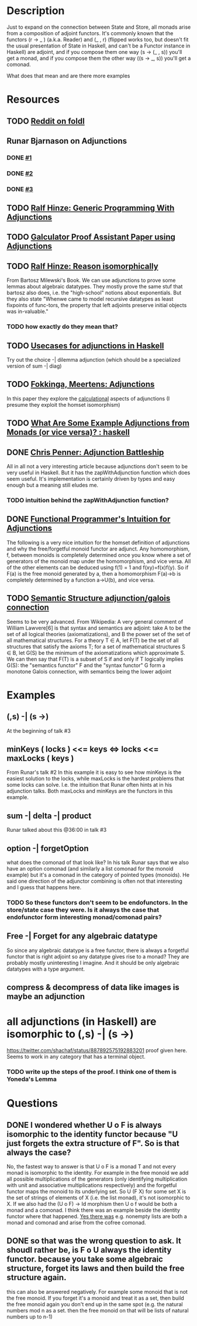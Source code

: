 * Description
Just to expand on the connection between State and Store, all monads arise from a composition of adjoint functors. It's commonly known that the functors (r -> _ ) (a.k.a. Reader) and (_ , r) (flipped works too, but doesn't fit the usual presentation of State in Haskell, and can't be a Functor instance in Haskell) are adjoint, and if you compose them one way (s -> (_ , s)) you'll get a monad, and if you compose them the other way ((s -> _, s)) you'll get a comonad.

What does that mean and are there more examples
* Resources
** TODO [[https://www.reddit.com/r/haskell/comments/eoajf1/adjunctions_in_the_wild_foldl/][Reddit on foldl]]
** Runar Bjarnason on Adjunctions
*** DONE [[https://www.youtube.com/watch?v=f-kdpR0BPqo][#1]]
*** DONE [[https://www.youtube.com/watch?v=BLk4DlNZkL8][#2]]
*** DONE [[https://www.youtube.com/watch?v=TNtntlVo4LY][#3]]
** TODO [[http://www.cs.ox.ac.uk/ralf.hinze/LN.pdf][Ralf Hinze: Generic Programming With Adjunctions]]
** TODO [[https://haslab.uminho.pt/pfsilva/publications/galculator-functional-prototype-galois-connection-based-proof-assistant][Galculator Proof Assistant Paper using Adjunctions]]
** TODO [[http://www.cs.ox.ac.uk/ralf.hinze/publications/WGP10.pdf][Ralf Hinze: Reason isomorphically]]
From Bartosz Milewski's Book. We can use adjunctions to prove some lemmas about algebraic datatypes. They mostly prove the same stuf that bartosz also does, i.e. the "high-school" notions about exponentials.
But they also state "Whenwe came to model recursive datatypes as least fixpoints of func-tors, the property that left adjoints preserve initial objects was in-valuable."
*** TODO how exactly do they mean that?
** TODO [[https://stackoverflow.com/a/56704938/12035298][Usecases for adjunctions in Haskell]]
Try out the choice -| dilemma adjunction (which should be a specialized version of sum -| diag)
** TODO [[https://ris.utwente.nl/ws/portalfiles/portal/6769987/db-utwente-406143E9.pdf][Fokkinga, Meertens: Adjunctions]]
In this paper they explore the _calculational_ aspects of adjunctions (I presume they exploit the homset isomorphism)
** TODO [[https://old.reddit.com/r/haskell/comments/4zvyiv/what_are_some_example_adjunctions_from_monads_or/][What Are Some Example Adjunctions from Monads (or vice versa)? : haskell]]
** DONE [[file:playground/src/adjunctions.lhs::Today we'll be looking into Kmett's][Chris Penner: Adjunction Battleship]]
All in all not a very interesting article because adjunctions don't seem to be very useful in Haskell. But it has the zapWithAdjunction function which does seem useful. It's implementation is certainly driven by types and easy enough but a meaning still eludes me.
*** TODO intuition behind the zapWithAdjunction function?
** DONE [[https://mail.haskell.org/pipermail/haskell-cafe/2008-March/040203.html][Functional Programmer's Intuition for Adjunctions]]
The following is a very nice intuition for the homset definition of adjunctions and why the free/forgetful monoid functor are adjunct.
Any homomorphism, f, between monoids is completely determined once you
know where a set of generators of the monoid map under the
homomorphism, and vice versa. All of the other elements can be deduced
using f(1) = 1 and f(xy)=f(x)f(y). So if F(a) is the free monoid
generated by a, then a homomorphism F(a)->b is completely determined
by a function a->U(b), and vice versa.
** TODO [[http://www.logicmatters.net/resources/pdfs/Galois.pdf][Semantic Structure adjunction/galois connection]]
Seems to be very advanced.
From Wikipedia: A very general comment of William Lawvere[6] is that syntax and semantics are adjoint: take A to be the set of all logical theories (axiomatizations), and B the power set of the set of all mathematical structures. For a theory T ∈ A, let F(T) be the set of all structures that satisfy the axioms T; for a set of mathematical structures S ∈ B, let G(S) be the minimum of the axiomatizations which approximate S. We can then say that F(T) is a subset of S if and only if T logically implies G(S): the "semantics functor" F and the "syntax functor" G form a monotone Galois connection, with semantics being the lower adjoint

* Examples
** (,s) -| (s ->)
At the beginning of talk #3
** minKeys ( locks ) <<= keys <=> locks <<= maxLocks ( keys )
From Runar's talk #2
In this example it is easy to see how minKeys is the easiest solution to the locks, while maxLocks is the hardest problems that some locks can solve. I.e. the intuition that Runar often hints at in his adjunction talks.
Both maxLocks and minKeys are the functors in this example.
** sum -| delta -| product
Runar talked about this @36:00 in talk #3
** option -| forgetOption
what does the comonad of that look like? In his talk Runar says that we also have an option comonad (and similarly a list comonad for the monoid example) but it's a comonad in the category of pointed types (monoids). He said one direction of the adjunctor combining is often not that interesting and I guess     that happens here.
*** TODO So these functors don't seem to be endofunctors. In the store/state case they were. Is it always the case that endofunctor form interesting monad/comonad pairs?
** Free -| Forget for any algebraic datatype
So since any algebraic datatype is a free functor, there is always a forgetful functor that is right adjoint so any datatype gives rise to a monad? They are probably mostly uninteresting I imagine. And it should be only algebraic datatypes with a type argument.
** compress & decompress of data like images is maybe an adjunction
* all adjunctions (in Haskell) are isomorphic to (,s) -| (s ->)
https://twitter.com/shachaf/status/887892575192883201 proof given here.
Seems to work in any category that has a terminal object.
*** TODO write up the steps of the proof. I think one of them is Yoneda's Lemma
* Questions
** DONE I wondered whether U o F is always isomorphic to the identity functor because "U just forgets the extra structure of F". So is that always the case?
No, the fastest way to answer is that U o F is a monad T and not every monad is isomorphic to the identity.
For example in the free monoid we add all possible multiplications of the generators (only identifying multiplication with unit and associative multiplications respectively) and the forgetful functor maps the monoid to its underlying set.
So U (F X) for some set X is the set of strings of elements of X (i.e. the list monad), it's not isomorphic to X.
If we also had the (U o F) -> Id morphism then U o f would be both a monad and a comonad. I think there was an example beside the identity functor where that happened. [[https://stackoverflow.com/questions/16551734/can-a-monad-be-a-comonad][Yes there was]] e.g. nonempty lists are both a monad and comonad and arise from the cofree comonad.
** DONE so that was the wrong question to ask. It shoudl rather be, is F o U always the identity functor. because you take some algebraic structure, forget its laws and then build the free structure again.
   CLOSED: [2020-10-10 Sa 17:02]
   this can also be answered negatively. For example some monoid that is not the free monoid. If you forget it's a monoid and treat it as a set, then build the free monoid again you don't end up in the same spot (e.g. the natural numbers mod n as a set. then the free monoid on that will be lists of natural numbers up to n-1)
